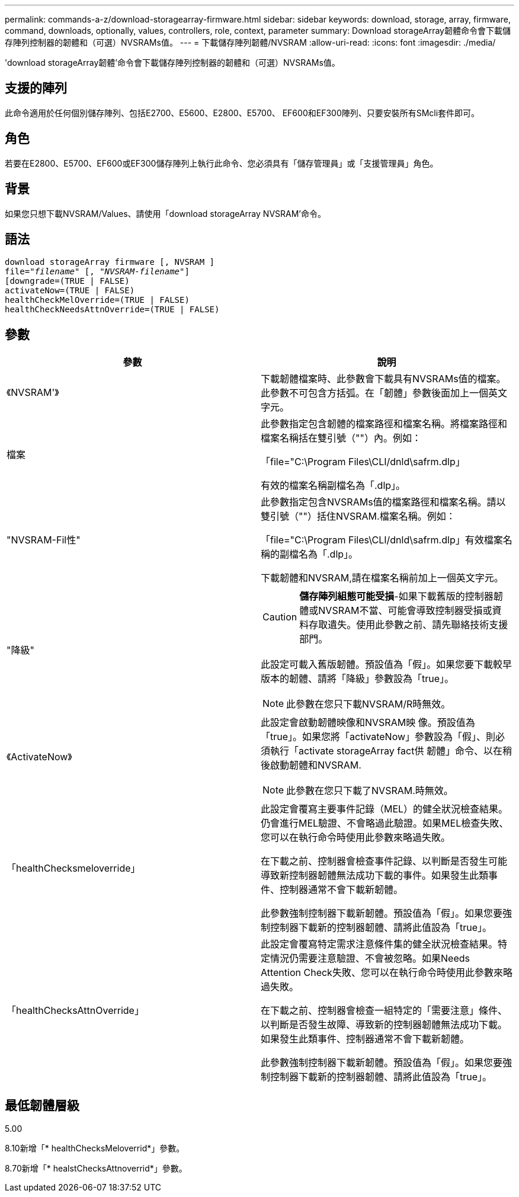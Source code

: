 ---
permalink: commands-a-z/download-storagearray-firmware.html 
sidebar: sidebar 
keywords: download, storage, array, firmware, command, downloads, optionally, values, controllers, role, context, parameter 
summary: Download storageArray韌體命令會下載儲存陣列控制器的韌體和（可選）NVSRAMs值。 
---
= 下載儲存陣列韌體/NVSRAM
:allow-uri-read: 
:icons: font
:imagesdir: ./media/


[role="lead"]
'download storageArray韌體'命令會下載儲存陣列控制器的韌體和（可選）NVSRAMs值。



== 支援的陣列

此命令適用於任何個別儲存陣列、包括E2700、E5600、E2800、E5700、 EF600和EF300陣列、只要安裝所有SMcli套件即可。



== 角色

若要在E2800、E5700、EF600或EF300儲存陣列上執行此命令、您必須具有「儲存管理員」或「支援管理員」角色。



== 背景

如果您只想下載NVSRAM/Values、請使用「download storageArray NVSRAM'命令。



== 語法

[listing, subs="+macros"]
----
download storageArray firmware [, NVSRAM ]
pass:quotes[file="_filename_" [, "_NVSRAM-filename_"]]
[downgrade=(TRUE | FALSE)
activateNow=(TRUE | FALSE)
healthCheckMelOverride=(TRUE | FALSE)
healthCheckNeedsAttnOverride=(TRUE | FALSE)
----


== 參數

[cols="2*"]
|===
| 參數 | 說明 


 a| 
《NVSRAM'》
 a| 
下載韌體檔案時、此參數會下載具有NVSRAMs值的檔案。此參數不可包含方括弧。在「韌體」參數後面加上一個英文字元。



 a| 
檔案
 a| 
此參數指定包含韌體的檔案路徑和檔案名稱。將檔案路徑和檔案名稱括在雙引號（""）內。例如：

「file="C:\Program Files\CLI/dnld\safrm.dlp」

有效的檔案名稱副檔名為「.dlp」。



 a| 
"NVSRAM-Fil性"
 a| 
此參數指定包含NVSRAMs值的檔案路徑和檔案名稱。請以雙引號（""）括住NVSRAM.檔案名稱。例如：

「file="C:\Program Files\CLI/dnld\safrm.dlp」有效檔案名稱的副檔名為「.dlp」。

下載韌體和NVSRAM,請在檔案名稱前加上一個英文字元。



 a| 
"降級"
 a| 
[CAUTION]
====
*儲存陣列組態可能受損*-如果下載舊版的控制器韌體或NVSRAM不當、可能會導致控制器受損或資料存取遺失。使用此參數之前、請先聯絡技術支援部門。

====
此設定可載入舊版韌體。預設值為「假」。如果您要下載較早版本的韌體、請將「降級」參數設為「true」。

[NOTE]
====
此參數在您只下載NVSRAM/R時無效。

====


 a| 
《ActivateNow》
 a| 
此設定會啟動韌體映像和NVSRAM映 像。預設值為「true」。如果您將「activateNow」參數設為「假」、則必須執行「activate storageArray fact供 韌體」命令、以在稍後啟動韌體和NVSRAM.

[NOTE]
====
此參數在您只下載了NVSRAM.時無效。

====


 a| 
「healthChecksmeloverride」
 a| 
此設定會覆寫主要事件記錄（MEL）的健全狀況檢查結果。仍會進行MEL驗證、不會略過此驗證。如果MEL檢查失敗、您可以在執行命令時使用此參數來略過失敗。

在下載之前、控制器會檢查事件記錄、以判斷是否發生可能導致新控制器韌體無法成功下載的事件。如果發生此類事件、控制器通常不會下載新韌體。

此參數強制控制器下載新韌體。預設值為「假」。如果您要強制控制器下載新的控制器韌體、請將此值設為「true」。



 a| 
「healthChecksAttnOverride」
 a| 
此設定會覆寫特定需求注意條件集的健全狀況檢查結果。特定情況仍需要注意驗證、不會被忽略。如果Needs Attention Check失敗、您可以在執行命令時使用此參數來略過失敗。

在下載之前、控制器會檢查一組特定的「需要注意」條件、以判斷是否發生故障、導致新的控制器韌體無法成功下載。如果發生此類事件、控制器通常不會下載新韌體。

此參數強制控制器下載新韌體。預設值為「假」。如果您要強制控制器下載新的控制器韌體、請將此值設為「true」。

|===


== 最低韌體層級

5.00

8.10新增「* healthChecksMeloverrid*」參數。

8.70新增「* healstChecksAttnoverrid*」參數。
